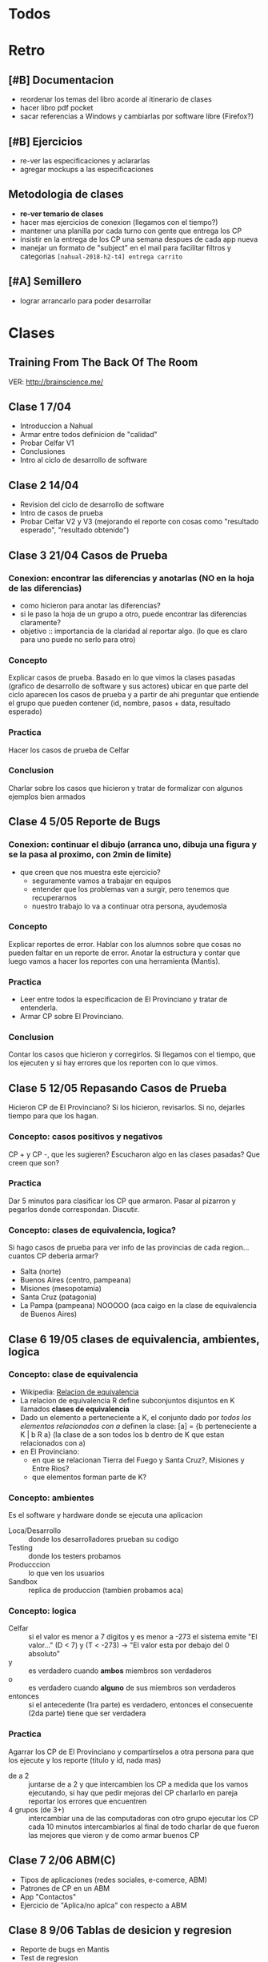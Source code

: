 #+FILETAGS: nahual
#+TODO: TODO(t) IN-PROGRESS(p) WAITING(w) | DONE(d) CANCELLED(c)

* Todos

* Retro
** [#B] Documentacion
   + reordenar los temas del libro acorde al itinerario de clases
   + hacer libro pdf pocket 
   + sacar referencias a Windows y cambiarlas por software libre (Firefox?)
** [#B] Ejercicios
   + re-ver las especificaciones y aclararlas
   + agregar mockups a las especificaciones
** Metodologia de clases
   + *re-ver temario de clases*
   + hacer mas ejercicios de conexion (llegamos con el tiempo?)
   + mantener una planilla por cada turno con gente que entrega los CP
   + insistir en la entrega de los CP una semana despues de cada app nueva
   + manejar un formato de "subject" en el mail para facilitar filtros y categorias
     ~[nahual-2018-h2-t4] entrega carrito~
** [#A] Semillero
   + lograr arrancarlo para poder desarrollar
     


* Clases
** Training From The Back Of The Room
   VER: http://brainscience.me/

** Clase 1 7/04
   + Introduccion a Nahual
   + Armar entre todos definicion de "calidad"
   + Probar Celfar V1
   + Conclusiones
   + Intro al ciclo de desarrollo de software
** Clase 2 14/04
   + Revision del ciclo de desarrollo de software
   + Intro de casos de prueba
   + Probar Celfar V2 y V3 (mejorando el reporte con cosas como "resultado esperado", "resultado obtenido")
** Clase 3 21/04 Casos de Prueba
*** Conexion: encontrar las diferencias y anotarlas (NO en la hoja de las diferencias)
    + como hicieron para anotar las diferencias?
    + si le paso la hoja de un grupo a otro, puede encontrar las diferencias claramente?
    + objetivo :: importancia de la claridad al reportar algo. (lo que es claro para uno puede no serlo para otro)
*** Concepto
    Explicar casos de prueba. Basado en lo que vimos la clases pasadas (grafico de desarrollo de software y sus
    actores) ubicar en que parte del ciclo aparecen los casos de prueba y a partir de ahi preguntar que entiende
    el grupo que pueden contener (id, nombre, pasos + data, resultado esperado)
*** Practica
    Hacer los casos de prueba de Celfar
*** Conclusion
    Charlar sobre los casos que hicieron y tratar de formalizar con algunos ejemplos bien armados

** Clase 4 5/05 Reporte de Bugs
*** Conexion: continuar el dibujo (arranca uno, dibuja una figura y se la pasa al proximo, con 2min de limite)
    + que creen que nos muestra este ejercicio?
      - seguramente vamos a trabajar en equipos
      - entender que los problemas van a surgir, pero tenemos que recuperarnos
      - nuestro trabajo lo va a continuar otra persona, ayudemosla
*** Concepto
    Explicar reportes de error. Hablar con los alumnos sobre que cosas no pueden faltar en un reporte de error.
    Anotar la estructura y contar que luego vamos a hacer los reportes con una herramienta (Mantis).
*** Practica
    + Leer entre todos la especificacion de El Provinciano y tratar de entenderla.
    + Armar CP sobre El Provinciano.
*** Conclusion
    Contar los casos que hicieron y corregirlos.
    Si llegamos con el tiempo, que los ejecuten y si hay errores que los reporten con lo que vimos.
** Clase 5 12/05 Repasando Casos de Prueba
   Hicieron CP de El Provinciano? Si los hicieron, revisarlos.
   Si no, dejarles tiempo para que los hagan.
*** Concepto: casos positivos y negativos
    CP + y CP -, que les sugieren? Escucharon algo en las clases pasadas? Que creen que son?
*** Practica
    Dar 5 minutos para clasificar los CP que armaron. 
    Pasar al pizarron y pegarlos donde correspondan. Discutir.
*** Concepto: clases de equivalencia, logica?
    Si hago casos de prueba para ver info de las provincias de cada region... cuantos CP deberia armar?
    + Salta (norte)
    + Buenos Aires (centro, pampeana)
    + Misiones (mesopotamia)
    + Santa Cruz (patagonia)
    + La Pampa (pampeana) NOOOOO (aca caigo en la clase de equivalencia de Buenos Aires)

** Clase 6 19/05 clases de equivalencia, ambientes, logica
*** Concepto: clase de equivalencia
    + Wikipedia: [[https://es.wikipedia.org/wiki/Relaci%25C3%25B3n_de_equivalencia][Relacion de equivalencia]]
    + La relacion de equivalencia R define subconjuntos disjuntos en K llamados *clases de equivalencia*
    + Dado un elemento a perteneciente a K, el conjunto dado por /todos los elementos relacionados con a/ definen la clase:
      [a] = {b perteneciente a K | b R a} (la clase de a son todos los b dentro de K que estan relacionados con a)
    + en El Provinciano:
      - en que se relacionan Tierra del Fuego y Santa Cruz?, Misiones y Entre Rios?
      - que elementos forman parte de K?
*** Concepto: ambientes
    Es el software y hardware donde se ejecuta una aplicacion
    + Loca/Desarrollo :: donde los desarrolladores prueban su codigo
    + Testing :: donde los testers probamos
    + Producccion :: lo que ven los usuarios
    + Sandbox :: replica de produccion (tambien probamos aca)
*** Concepto: logica
    + Celfar :: si el valor es menor a 7 digitos y es menor a -273 el sistema emite "El valor..."
	       	(D < 7) y (T < -273) -> "El valor esta por debajo del 0 absoluto"
    + y :: es verdadero cuando *ambos* miembros son verdaderos
    + o :: es verdadero cuando *alguno* de sus miembros son verdaderos
    + entonces :: si el antecedente (1ra parte) es verdadero, entonces el consecuente (2da parte) tiene que ser verdadera
*** Practica
    Agarrar los CP de El Provinciano y compartirselos a otra persona para que los ejecute y los reporte (titulo y id, nada mas)
    + de a 2 :: juntarse de a 2 y que intercambien los CP
	       	a medida que los vamos ejecutando, si hay que pedir mejoras del CP charlarlo en pareja
	       	reportar los errores que encuentren
    + 4 grupos (de 3+) :: intercambiar una de las computadoras con otro grupo
	 ejecutar los CP
	 cada 10 minutos intercambiarlos
	 al final de todo charlar de que fueron las mejores que vieron y de como armar buenos CP
** Clase 7 2/06 ABM(C)
   + Tipos de aplicaciones (redes sociales, e-comerce, ABM)
   + Patrones de CP en un ABM
   + App "Contactos"
   + Ejercicio de "Aplica/no aplca" con respecto a ABM
** Clase 8 9/06 Tablas de desicion y regresion
   + Reporte de bugs en Mantis
   + Test de regresion
** Clase 9 16/06
   + Tipos de datos
   + Tabla de decision
   + Tipos de test
** Clase "Carrito"
   + resaltar la necesidad de organizarnos antes de arrancar a hacer los CP de esta app
     ya que es MUY grande.
   + que usuarios hay? (administrador y cliente)
   + que modulos hay? (clientes, productos, compras, administracion)
